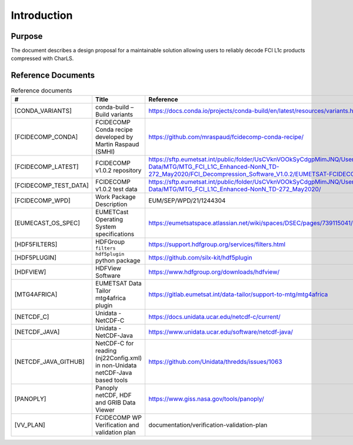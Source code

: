 Introduction
------------

Purpose
~~~~~~~

The document describes a design proposal for a maintainable solution allowing users to reliably decode FCI L1c products
compressed with CharLS.

Reference Documents
~~~~~~~~~~~~~~~~~~~

.. list-table:: Reference documents
  :header-rows: 1
  :class: longtable
  :widths: 20 30 50

  * - #
    - Title
    - Reference

  * - [CONDA_VARIANTS]

      .. _[CONDA_VARIANTS]:
    - conda-build – Build variants
    - `https://docs.conda.io/projects/conda-build/en/latest/resources/variants.html <https://docs.conda.io/projects/conda-build/en/latest/resources/variants.html>`_

  * - [FCIDECOMP_CONDA]

      .. _[FCIDECOMP_CONDA]:
    - FCIDECOMP Conda recipe developed by Martin Raspaud (SMHI)
    - `https://github.com/mraspaud/fcidecomp-conda-recipe/ <https://github.com/mraspaud/fcidecomp-conda-recipe/>`_

  * - [FCIDECOMP_LATEST]

      .. _[FCIDECOMP_LATEST]:
    - FCIDECOMP v1.0.2 repository
    - `https://sftp.eumetsat.int/public/folder/UsCVknVOOkSyCdgpMimJNQ/User-Materials/Test-Data/MTG/MTG_FCI_L1C_Enhanced-NonN_TD-272_May2020/FCI_Decompression_Software_V1.0.2/EUMETSAT-FCIDECOMP_V1.0.2.tar.gz <https://sftp.eumetsat.int/public/folder/UsCVknVOOkSyCdgpMimJNQ/User-Materials/Test-Data/MTG/MTG_FCI_L1C_Enhanced-NonN_TD-272_May2020/FCI_Decompression_Software_V1.0.2/EUMETSAT-FCIDECOMP_V1.0.2.tar.gz>`_

  * - [FCIDECOMP_TEST_DATA]

      .. _[FCIDECOMP_TEST_DATA]:
    - FCIDECOMP v1.0.2 test data
    - `https://sftp.eumetsat.int/public/folder/UsCVknVOOkSyCdgpMimJNQ/User-Materials/Test-Data/MTG/MTG_FCI_L1C_Enhanced-NonN_TD-272_May2020/ <https://sftp.eumetsat.int/public/folder/UsCVknVOOkSyCdgpMimJNQ/User-Materials/Test-Data/MTG/MTG_FCI_L1C_Enhanced-NonN_TD-272_May2020/>`_


  * - [FCIDECOMP_WPD]

      .. _[FCIDECOMP_WPD]:
    - Work Package Description
    - EUM/SEP/WPD/21/1244304

  * - [EUMECAST_OS_SPEC]

      .. _[EUMETCAST_OS_SPEC]:
    - EUMETCast Operating System specifications
    - `https://eumetsatspace.atlassian.net/wiki/spaces/DSEC/pages/739115041/Operating+System+Specifications <https://eumetsatspace.atlassian.net/wiki/spaces/DSEC/pages/739115041/Operating+System+Specifications>`_

  * - [HDF5FILTERS]

      .. _[HDF5FILTERS]:
    - HDFGroup ``filters``
    - `https://support.hdfgroup.org/services/filters.html <https://support.hdfgroup.org/services/filters.html>`_

  * - [HDF5PLUGIN]

      .. _[HDF5PLUGIN]:
    - ``hdf5plugin`` python package
    - `https://github.com/silx-kit/hdf5plugin <https://github.com/silx-kit/hdf5plugin>`_

  * - [HDFVIEW]

      .. _[HDFVIEW]:
    - HDFView Software
    - `https://www.hdfgroup.org/downloads/hdfview/ <https://www.hdfgroup.org/downloads/hdfview/>`_

  * - [MTG4AFRICA]

      .. _[MTG4AFRICA]:
    - EUMETSAT Data Tailor mtg4africa plugin
    - `https://gitlab.eumetsat.int/data-tailor/support-to-mtg/mtg4africa <https://gitlab.eumetsat.int/data-tailor/support-to-mtg/mtg4africa>`_

  * - [NETCDF_C]

      .. _[NETCDF_C]:
    - Unidata - NetCDF-C
    - `https://docs.unidata.ucar.edu/netcdf-c/current/ <https://docs.unidata.ucar.edu/netcdf-c/current/>`_


  * - [NETCDF_JAVA]

      .. _[NETCDF_JAVA]:
    - Unidata - NetCDF-Java
    - `https://www.unidata.ucar.edu/software/netcdf-java/ <https://www.unidata.ucar.edu/software/netcdf-java/>`_


  * - [NETCDF_JAVA_GITHUB]

      .. _[NETCDF_JAVA_GITHUB]:
    - NetCDF-C for reading (nj22Config.xml) in non-Unidata netCDF-Java based tools
    - `https://github.com/Unidata/thredds/issues/1063 <https://github.com/Unidata/thredds/issues/1063>`_

  * - [PANOPLY]

      .. _[PANOPLY]:
    - Panoply netCDF, HDF and GRIB Data Viewer
    - `https://www.giss.nasa.gov/tools/panoply/ <https://www.giss.nasa.gov/tools/panoply/>`_

  * - [VV_PLAN]

      .. _[VV_PLAN]:
    - FCIDECOMP WP Verification and validation plan
    - documentation/verification-validation-plan
